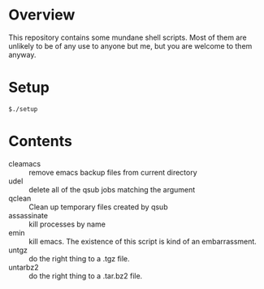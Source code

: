 * Overview
This repository contains some mundane shell scripts.  Most of them are
unlikely to be of any use to anyone but me, but you are welcome to
them anyway.
* Setup
: $./setup
* Contents
- cleamacs :: remove emacs backup files from current directory
- udel :: delete all of the qsub jobs matching the argument
- qclean :: Clean up temporary files created by qsub
- assassinate :: kill processes by name
- emin :: kill emacs.  The existence of this script is kind of an
          embarrassment.
- untgz :: do the right thing to a .tgz file.
- untarbz2 :: do the right thing to a .tar.bz2 file.
